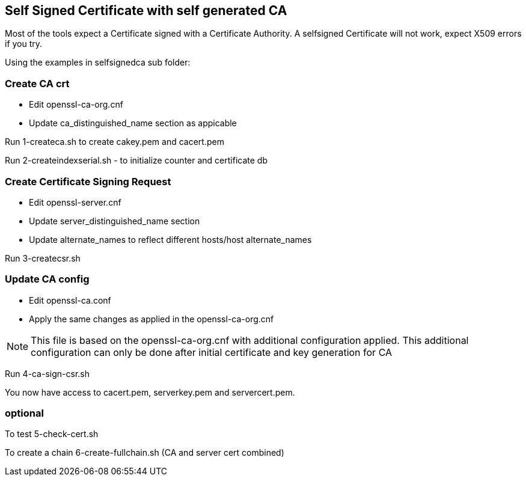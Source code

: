 == Self Signed Certificate with self generated CA

Most of the tools expect a Certificate signed with a Certificate Authority. A selfsigned Certificate will not work, expect X509 errors if you try.

Using the examples in selfsignedca sub folder:

=== Create CA crt

- Edit openssl-ca-org.cnf
- Update ca_distinguished_name section as appicable

Run 1-createca.sh to create cakey.pem and cacert.pem

Run 2-createindexserial.sh - to initialize counter and certificate db

=== Create Certificate Signing Request

- Edit openssl-server.cnf
- Update server_distinguished_name section
- Update alternate_names to reflect different hosts/host alternate_names

Run 3-createcsr.sh

=== Update CA config

- Edit openssl-ca.conf
- Apply the same changes as applied in the openssl-ca-org.cnf 

NOTE: This file is based on the openssl-ca-org.cnf with additional configuration applied. This additional configuration can only be done after initial certificate and key generation for CA

Run 4-ca-sign-csr.sh

You now have access to cacert.pem, serverkey.pem and servercert.pem. 

=== optional

To test 5-check-cert.sh

To create a chain 6-create-fullchain.sh (CA and server cert combined)